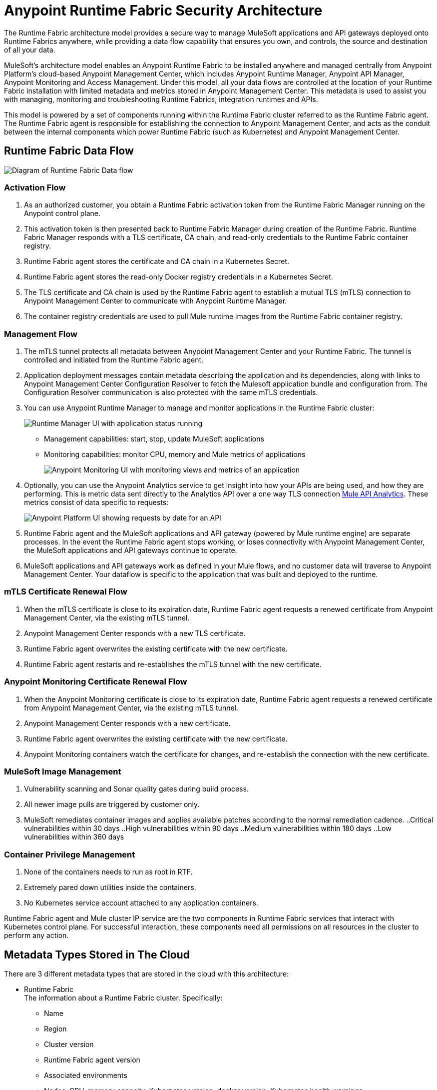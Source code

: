 = Anypoint Runtime Fabric Security Architecture

The Runtime Fabric architecture model provides a secure way to manage MuleSoft applications and API gateways deployed onto Runtime Fabrics anywhere, while providing a data flow capability that ensures you own, and controls, the source and destination of all your data.

MuleSoft’s architecture model enables an Anypoint Runtime Fabric to be installed anywhere and managed centrally from Anypoint Platform’s cloud-based Anypoint Management Center, which includes Anypoint Runtime Manager, Anypoint API Manager, Anypoint Monitoring and Access Management. Under this model, all your data flows are controlled at the location of your Runtime Fabric installation with limited metadata and metrics stored in Anypoint Management Center. This metadata is used to assist you with managing, monitoring and troubleshooting Runtime Fabrics, integration runtimes and APIs.

This model is powered by a set of components running within the Runtime Fabric cluster referred to as the Runtime Fabric agent. The Runtime Fabric agent is responsible for establishing the connection to Anypoint Management Center, and acts as the conduit between the internal components which power Runtime Fabric (such as Kubernetes) and Anypoint Management Center. 

== Runtime Fabric Data Flow

image::rtf-security-data-flow.png[Diagram of Runtime Fabric Data flow]

=== Activation Flow

. As an authorized customer, you obtain a Runtime Fabric activation token from the Runtime Fabric Manager running on the Anypoint control plane. 
. This activation token is then presented back to Runtime Fabric Manager during creation of the Runtime Fabric. Runtime Fabric Manager responds with a TLS certificate, CA chain, and read-only credentials to the Runtime Fabric container registry.
. Runtime Fabric agent stores the certificate and CA chain in a Kubernetes Secret.
. Runtime Fabric agent stores the read-only Docker registry credentials in a Kubernetes Secret.
. The TLS certificate and CA chain is used by the Runtime Fabric agent to establish a mutual TLS (mTLS) connection to Anypoint Management Center to communicate with Anypoint Runtime Manager.
. The container registry credentials are used to pull Mule runtime images from the Runtime Fabric container registry.

=== Management Flow

. The mTLS tunnel protects all metadata between Anypoint Management Center and your Runtime Fabric. The tunnel is controlled and initiated from the Runtime Fabric agent.
. Application deployment messages contain metadata describing the application and its dependencies, along with links to Anypoint Management Center Configuration Resolver to fetch the Mulesoft application bundle and configuration from. The Configuration Resolver communication is also protected with the same mTLS credentials.
. You can use Anypoint Runtime Manager to manage and monitor applications in the Runtime Fabric cluster: 
+
image::rtf-security-runtime-manager.png[Runtime Manager UI with application status running]
+
* Management capabilities: start, stop, update MuleSoft applications

* Monitoring capabilities: monitor CPU, memory and Mule metrics of applications 
+
image::rtf-security-anypoint-monitoring.png[Anypoint Monitoring UI with monitoring views and metrics of an application]
+
[start=4]

. Optionally, you can use the Anypoint Analytics service to get insight into how your APIs are being used, and how they are performing. This is metric data sent directly to the Analytics API over a one way TLS connection xref:api-manager::analytics-landing-page.adoc[Mule API Analytics]. These metrics consist of data specific to requests:

+
image::rtf-security-anypoint-platform.png[Anypoint Platform UI showing requests by date for an API]
+

[start=5]
. Runtime Fabric agent and the MuleSoft applications and API gateway (powered by Mule runtime engine) are separate processes. In the event the Runtime Fabric agent stops working, or loses connectivity with Anypoint Management Center, the MuleSoft applications and API gateways continue to operate.
. MuleSoft applications and API gateways work as defined in your Mule flows, and no customer data will traverse to Anypoint Management Center. Your dataflow is specific to the application that was built and deployed to the runtime.

=== mTLS Certificate Renewal Flow

. When the mTLS certificate is close to its expiration date, Runtime Fabric agent requests a renewed certificate from Anypoint Management Center, via the existing mTLS tunnel.
. Anypoint Management Center responds with a new TLS certificate.
. Runtime Fabric agent overwrites the existing certificate with the new certificate.
. Runtime Fabric agent restarts and re-establishes the mTLS tunnel with the new certificate.

=== Anypoint Monitoring Certificate Renewal Flow

. When the Anypoint Monitoring certificate is close to its expiration date, Runtime Fabric agent requests a renewed certificate from Anypoint Management Center, via the existing mTLS tunnel.
. Anypoint Management Center responds with a new certificate.
. Runtime Fabric agent overwrites the existing certificate with the new certificate.
. Anypoint Monitoring containers watch the certificate for changes, and re-establish the connection with the new certificate.

=== MuleSoft Image Management

. Vulnerability scanning and Sonar quality gates during build process.
. All newer image pulls are triggered by customer only.
. MuleSoft remediates container images and applies available patches according to the normal remediation cadence.
..Critical vulnerabilities within 30 days
..High vulnerabilities within 90 days 
..Medium vulnerabilities within 180 days
..Low vulnerabilities within 360 days


===  Container Privilege Management

. None of the containers needs to run as root in RTF.
. Extremely pared down utilities inside the containers.  
. No Kubernetes service account attached to any application containers.

Runtime Fabric agent and Mule cluster IP service are the two components in Runtime Fabric services that interact with Kubernetes control plane. For successful interaction, these components need all permissions on all resources in the cluster to perform any action.


== Metadata Types Stored in The Cloud

There are 3 different metadata types that are stored in the cloud with this architecture:

* Runtime Fabric +
The information about a Runtime Fabric cluster. Specifically: +
+
** Name
** Region
** Cluster version
** Runtime Fabric agent version
** Associated environments
** Nodes, CPU, memory capacity, Kubernetes version, docker version, Kubernetes health warnings

* Mulesoft application +
The flow architecture that you create using Anypoint Studio. This flow architecture is metadata about your APIs, and you upload it to API Manager. MuleSoft applications are then deployed to the specified Runtime Fabric.

* Monitoring metrics (optional) +
These are metrics about basic runtime status that are collected on a poll configured on the runtime. Specifically: +

** CPU Usage - Past Hour, Current Time
** Memory Usage - Past Hour, Current Time
** Memory Total - Past Hour, Current Time
** Message Count - Past Hour, Current Time
** Response Time - Past Hour, Current Time
** Error Count - Past Hour, Current Time

* Analytics metrics (optional) +
You can enable analytics metrics to get insight into how your APIs are used and how they perform. You can configure these metrics and store only the results for a maximum of 90 days. You can capture these metrics: +

** API name
** API version
** Application
** Browser
** City
** Client IP
** Continent
** Country
** Hardware platform
** OS family
** OS major Version
** OS minor Version
** OS version
** Postal code
** Resource path
** Status code
** Timezone
** User agent type
** User agent version
** Verb
** Violated policy name

* Advanced capabilities +
You can use advanced capabilities in this model to send payload information to the cloud. These are not turned on by default and require advanced configuration to turn on and use. An example of this capability is xref:runtime-manager::insight.adoc[Runtime Manager Insight] https://docs.mulesoft.com/runtime-manager/insight.